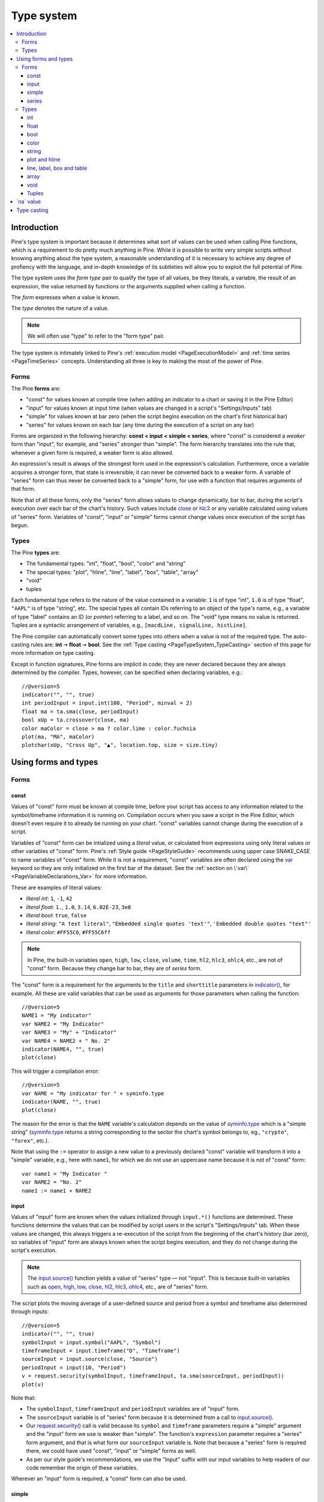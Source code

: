 .. _PageTypeSystem:

Type system
===========

.. contents:: :local:
    :depth: 3



Introduction
------------

Pine's type system is important because it determines what sort of values can be used when calling Pine functions, which is a requirement to do pretty much anything in Pine.
While it is possible to write very simple scripts without knowing anything about the type system, 
a reasonable understanding of it is necessary to achieve any degree of profiency with the language, 
and in-depth knowledge of its subtleties will allow you to exploit the full potential of Pine.

The type system uses the *form type* pair to qualify the type of all values, be they literals, a variable, the result of an expression, 
the value returned by functions or the arguments supplied when calling a function.

The *form* expresses when a value is known. 

The *type* denotes the nature of a value.

.. note:: We will often use "type" to refer to the "form type" pair.

The type system is intimately linked to Pine's :ref:`execution model <PageExecutionModel>` and :ref:`time series <PageTimeSeries>` concepts. 
Understanding all three is key to making the most of the power of Pine.



.. _PageTypeSystem_Forms:

Forms
^^^^^

The Pine **forms** are:

- "const" for values known at compile time (when adding an indicator to a chart or saving it in the Pine Editor)
- "input" for values known at input time (when values are changed in a script's "Settings/Inputs" tab)
- "simple" for values known at bar zero (when the script begins execution on the chart's first historical bar)
- "series" for values known on each bar (any time during the execution of a script on any bar)

Forms are organized in the following hierarchy: **const < input < simple < series**, where "const" is considered a *weaker* form than "input", for example, and "series" *stronger* than "simple". 
The form hierarchy translates into the rule that, whenever a given form is required, a weaker form is also allowed.

An expression's result is always of the strongest form used in the expression's calculation. Furthermore, once a variable acquires a stronger form, that state is irreversible; 
it can never be converted back to a weaker form. A variable of "series" form can thus never be converted back to a "simple" form, for use with a function that requires arguments of that form.

Note that of all these forms, only the "series" form allows values to change dynamically, bar to bar, during the script's execution over each bar of the chart's history. 
Such values include `close <https://www.tradingview.com/pine-script-reference/v5/#var_close>`__ or `hlc3 <https://www.tradingview.com/pine-script-reference/v5/#var_hlc3>`__ or any variable calculated using values of "series" form. 
Variables of "const", "input" or "simple" forms cannot change values once execution of the script has begun.


.. _PageTypeSystem_Types:

Types
^^^^^

The Pine **types** are:

- The fundamental types: "int", "float", "bool", "color" and "string"
- The special types: "plot", "hline", "line", "label", "box", "table", "array"
- "void"
- tuples

Each fundamental type refers to the nature of the value contained in a variable: ``1`` is of type "int", ``1.0`` is of type "float", ``"AAPL"`` is of type "string", etc.
The special types all contain IDs referring to an object of the type's name, e.g., a variable of type "label" contains an ID (or *pointer*) referring to a label, and so on.
The "void" type means no value is returned.     
Tuples are a syntactic arrangement of variables, e.g., ``[macdLine, signalLine, histLine]``.

The Pine compiler can automatically convert some types into others when a value is not of the required type. The auto-casting rules are: **int** 🠆 **float** 🠆 **bool**. 
See the :ref:`Type casting <PageTypeSystem_TypeCasting>` section of this page for more information on type casting.

Except in function signatures, Pine forms are implicit in code; they are never declared because they are always determined by the compiler. 
Types, however, can be specified when declaring variables, e.g.::

    //@version=5
    indicator("", "", true)
    int periodInput = input.int(100, "Period", minval = 2)
    float ma = ta.sma(close, periodInput)
    bool xUp = ta.crossover(close, ma)
    color maColor = close > ma ? color.lime : color.fuchsia
    plot(ma, "MA", maColor)
    plotchar(xUp, "Cross Up", "▲", location.top, size = size.tiny)



Using forms and types
---------------------


Forms
^^^^^



const
"""""

Values of "const" form must be known at compile time, before your script has access to any information related to the symbol/timeframe information it is running on. 
Compilation occurs when you save a script in the Pine Editor, which doesn't even require it to already be running on your chart. "const" variables cannot change during the execution of a script.

Variables of "const" form can be intialized using a *literal* value, or calculated from expressions using only literal values or other variables of "const" form. 
Pine's :ref:`Style guide <PageStyleGuide>` recommends using upper case SNAKE_CASE to name variables of "const" form. 
While it is not a requirement, "const" variables are often declared using the 
`var <https://www.tradingview.com/pine-script-reference/v5/#op_var>`__ keyword so they are only initialized on the first bar of the dataset. 
See the :ref:`section on \`var\` <PageVariableDeclarations_Var>` for more information.

These are examples of literal values:

- *literal int*: ``1``, ``-1``, ``42``
- *literal float*: ``1.``, ``1.0``, ``3.14``, ``6.02E-23``, ``3e8``
- *literal bool*: ``true``, ``false``
- *literal string*: ``"A text literal"``, ``"Embedded single quotes 'text'"``, ``'Embedded double quotes "text"'``
- *literal color*: ``#FF55C6``, ``#FF55C6ff``

.. note:: In Pine, the built-in variables ``open``, ``high``, ``low``, ``close``, ``volume``, ``time``,
    ``hl2``, ``hlc3``, ``ohlc4``, etc., are not of "const" form. Because they change bar to bar, they are of *series* form.

The "const" form is a requirement for the arguments to the ``title`` and ``shorttitle`` parameters in 
`indicator() <https://www.tradingview.com/pine-script-reference/v5/#fun_indicator>`__, for example. 
All these are valid variables that can be used as arguments for those parameters when calling the function::

    //@version=5
    NAME1 = "My indicator"
    var NAME2 = "My Indicator"
    var NAME3 = "My" + "Indicator"
    var NAME4 = NAME2 + " No. 2"
    indicator(NAME4, "", true)
    plot(close)

This will trigger a compilation error::

    //@version=5
    var NAME = "My indicator for " + syminfo.type
    indicator(NAME, "", true)
    plot(close)

The reason for the error is that the ``NAME`` variable's calculation depends on the value of 
`syminfo.type <https://www.tradingview.com/pine-script-reference/v5/#var_syminfo{dot}type>`__ 
which is a "simple string" (`syminfo.type <https://www.tradingview.com/pine-script-reference/v5/#var_syminfo{dot}type>`__ 
returns a string corresponding to the sector the chart's symbol belongs to, eg., ``"crypto"``, ``"forex"``, etc.).

Note that using the ``:=`` operator to assign a new value to a previously declared "const" variable will transform it into a "simple" variable, e.g., here with ``name1``, 
for which we do not use an uppercase name because it is not of "const" form::

    var name1 = "My Indicator "
    var NAME2 = "No. 2"
    name1 := name1 + NAME2


.. _PageTypeSystem_Input:

input
"""""

Values of "input" form are known when the values initialized through ``input.*()`` functions are determined. 
These functions determine the values that can be modified by script users in the script's "Settings/Inputs" tab. 
When these values are changed, this always triggers a re-execution of the script from the beginning of the chart's history (bar zero), 
so variables of "input" form are always known when the script begins execution, and they do not change during the script's execution.

.. note:: The `input.source() <https://www.tradingview.com/pine-script-reference/v5/#fun_input{dot}source>`__ function yields a value of "series" type — not "input". 
    This is because built-in variables such as `open <https://www.tradingview.com/pine-script-reference/v5/#var_open>`__, 
    `high <https://www.tradingview.com/pine-script-reference/v5/#var_high>`__, 
    `low <https://www.tradingview.com/pine-script-reference/v5/#var_low>`__, 
    `close <https://www.tradingview.com/pine-script-reference/v5/#var_close>`__, 
    `hl2 <https://www.tradingview.com/pine-script-reference/v5/#var_hl2>`__, 
    `hlc3 <https://www.tradingview.com/pine-script-reference/v5/#var_hlc3>`__, 
    `ohlc4 <https://www.tradingview.com/pine-script-reference/v5/#var_ohlc4>`__, etc., are of "series" form.

The script plots the moving average of a user-defined source and period from a symbol and timeframe also determined through inputs::

    //@version=5
    indicator("", "", true)
    symbolInput = input.symbol("AAPL", "Symbol")
    timeframeInput = input.timeframe("D", "Timeframe")
    sourceInput = input.source(close, "Source")
    periodInput = input(10, "Period")
    v = request.security(symbolInput, timeframeInput, ta.sma(sourceInput, periodInput))
    plot(v)

Note that:

- The ``symbolInput``, ``timeframeInput`` and ``periodInput`` variables are of "input" form.
- The ``sourceInput`` variable is of "series" form because it is determined from a call to `input.source() <https://www.tradingview.com/pine-script-reference/v5/#fun_input{dot}source>`__.
- Our `request.security() <https://www.tradingview.com/pine-script-reference/v5/#fun_request{dot}security>`__ call 
  is valid because its ``symbol`` and ``timeframe`` parameters require a "simple" argument and the "input" form we use is weaker than "simple". 
  The function's ``expression`` parameter requires a "series" form argument, and that is what form our ``sourceInput`` variable is. 
  Note that because a "series" form is required there, we could have used "const", "input" or "simple" forms as well.
- As per our style guide's recommendations, we use the "Input" suffix with our input variables to help readers of our code remember the origin of these variables.

Wherever an "input" form is required, a "const" form can also be used.


simple
""""""

Values of "simple" form are known only when a script begins execution on the first bar of a chart's history, 
and they never change during the execution of the script. 
Built-in variables of the ``syminfo.*``, ``timeframe.*`` and ``ticker.*`` families, for example, 
all return results of "simple" form because their value depends on the chart's symbol, which can only be detected when the script executes on it.

A "simple" form argument is also required for the ``length`` argument of functions such as 
`ta.ema() <https://www.tradingview.com/pine-script-reference/v5/#fun_ta{dot}ema>`__ or 
`ta.rma() <https://www.tradingview.com/pine-script-reference/v5/#fun_ta{dot}rma>`__ 
which cannot work with dynamic lengths that could change during the script's execution.

Wherever a "simple" form is required, a "const" or "input" form can also be used.


series
""""""

Values of "series" form (also sometimes called *dynamic*) provide the most flexibility because they can change on any bar, 
or even multiples times during the same bar, in loops for example. 
Built-in variables such as `open <https://www.tradingview.com/pine-script-reference/v5/#var_open>`__, 
`close <https://www.tradingview.com/pine-script-reference/v5/#var_close>`__,
`high <https://www.tradingview.com/pine-script-reference/v5/#var_high>`__, 
`time <https://www.tradingview.com/pine-script-reference/v5/#var_time>`__ or
`volume <https://www.tradingview.com/pine-script-reference/v5/#var_volume>`__ are of "series" form, 
as would be the result of expressions calculated using them. 
Functions such as `barssince() <https://www.tradingview.com/pine-script-reference/v5/#fun_barssince>`__ or 
`crossover() <https://www.tradingview.com/pine-script-reference/v5/#fun_crossover>`__ yield a result of "series" form because it varies bar to bar, 
as does that of the `[] <https://www.tradingview.com/pine-script-reference/v5/#op_[]>`__ history-referencing operator used to access past values of a time series. 
While the "series" form is the most common form used in Pine, it is not always allowed as arguments to Pine built-in functions.

Suppose you want to display the value of pivots on your chart. This will require converting values into strings, 
so the string values your code will be using will be of "series string" type. 
Pine's `label.new() <https://www.tradingview.com/pine-script-reference/v5/#fun_label{dot}new>`__ function 
can be used to place such "series string" text on the chart because its ``text`` parameter accepts arguments of "series" form::

    //@version=5
    indicator("", "", true)
    pivotBarsInput = input(3)
    hiP = ta.pivothigh(high, pivotBarsInput, pivotBarsInput)
    if not na(hiP)
        label.new(bar_index[pivotBarsInput], hiP, str.tostring(hiP, format.mintick), 
         style = label.style_label_down, 
         color = na, 
         textcolor = color.silver)
    plotchar(hiP, "hiP", "•", location.top, size = size.tiny)

Note that:

- The ``str.tostring(hiP, format.mintick)`` call we use to convert the pivot's value to a string yields a "series string" result, 
  which will work with `label.new() <https://www.tradingview.com/pine-script-reference/v5/#fun_label{dot}new>`__.
- While prices appear at the pivot, the pivots actually require ``pivotBarsInput`` bars to have elapsed before they can be detected. 
  Pivot prices only appear on the pivot because we plot them in the past after the pivot's detection, 
  using ``bar_index[pivotBarsInput]`` (the `bar_index <https://www.tradingview.com/pine-script-reference/v5/#var_bar_index>`__'s value, 
  offset ``pivotBarsInput`` bars back). In real time, these prices would only appear ``pivotBarsInput`` bars after the actual pivot.
- We print a blue dot using `plotchar() <https://www.tradingview.com/pine-script-reference/v5/#fun_plotchar>`__ when a pivot is detected in our code.
- Pine's `plotshape() <https://www.tradingview.com/pine-script-reference/v5/#fun_plotshape>`__ can also be used to position text on the chart, 
  but because its ``text`` parameter requires a "const string" argument, 
  we could not have used it in place of `label.new() <https://www.tradingview.com/pine-script-reference/v5/#fun_label{dot}new>`__ in our script.

Wherever a "series" form is required, a "const", "input" or "simple" form can also be used.



Types
^^^^^


int
"""

Integer literals must be written in decimal notation, e.g.::

    1
    -1
    750

Built-in variables such as 
`bar_index <https://www.tradingview.com/pine-script-reference/v5/#var_bar_index>`__, 
`time <https://www.tradingview.com/pine-script-reference/v5/#var_time>`__, 
`timenow <https://www.tradingview.com/pine-script-reference/v5/#var_timenow>`__, 
`time_close <https://www.tradingview.com/pine-script-reference/v5/#var_time_close>`__, or
`dayofmonth <https://www.tradingview.com/pine-script-reference/v5/#var_dayofmonth>`__ all return values of type "int".



float
"""""

Floating-point literals contain a delimiter (the symbol ``.``) and may also contain the symbol ``e`` or ``E`` 
(which means "multiply by 10 to the power of X", where X is the number after the symbol ``e``), e.g.::

    3.14159    // Rounded value of Pi (π)
    - 3.0
    6.02e23    // 6.02 * 10^23 (a very large value)
    1.6e-19    // 1.6 * 10^-19 (a very small value)


The internal precision of floats in Pine is 1e-10.



bool
""""

There are only two literals representing *bool* values::

    true    // true value
    false   // false value

When an expression of type "bool" returns `na <https://www.tradingview.com/pine-script-reference/v5/#var_na>`__ 
and it is used to test a conditional statement or operator, the "false" branch is executed.



.. _PageTypeSystem_Color:

color
"""""

Color literals have the following format: ``#RRGGBB`` or ``#RRGGBBAA``. The letter pairs represent ``00`` to ``FF`` hexadecimal values (0 to 255 in decimal) where:

- ``RR``, ``GG`` and ``BB`` pairs are the values for the color's red, green and blue components
- ``AA`` is an optional value for the color's transparency (or *alpha* component) where ``00`` is invisible and ``FF`` opaque. When no ``AA`` pair is supplied, ``FF`` is used.
- The hexadecimal letters can be upper or lower case

Examples::

    #000000      // black color
    #FF0000      // red color
    #00FF00      // green color
    #0000FF      // blue color
    #FFFFFF      // white color
    #808080      // gray color
    #3ff7a0      // some custom color
    #FF000080    // 50% transparent red color
    #FF0000ff    // same as #FF0000, fully opaque red color
    #FF000000    // completely transparent color

Pine also has :ref:`built-in color constants <PageColors_ConstantColors>` such as 
`color.green <https://www.tradingview.com/pine-script-reference/v5/#var_color{dot}green>`__, 
`color.red <https://www.tradingview.com/pine-script-reference/v5/#var_color{dot}red>`__, 
`color.orange <https://www.tradingview.com/pine-script-reference/v5/#var_color{dot}orange>`__, 
`color.blue <https://www.tradingview.com/pine-script-reference/v5/#var_color{dot}blue>`__
(the default color used in `plot() <https://www.tradingview.com/pine-script-reference/v5/#fun_plot>`__ and other plotting functions),  etc. 

When using color built-ins, is possible to add transparency information to them with 
`color.new <https://www.tradingview.com/pine-script-reference/v5/#fun_color{dot}new>`__. 

Note that when specifying red, green or blue components in ``color.*()`` functions, a 0-255 decimal value must be used. 
When specifying transparency in such functions, it is in the form of a 0-100 value (which can be of "float" type to access the underlying 255 potential valoues) 
where the scale 00-FF scale for color literals is inverted: 100 is thus invisible and 0 is opaque.

Here is an example::

    //@version=5
    indicator("Shading the chart's background", "", true)
    BASE_COLOR = color.navy
    bgColor = dayofweek == dayofweek.monday    ? color.new(BASE_COLOR, 50) :
              dayofweek == dayofweek.tuesday   ? color.new(BASE_COLOR, 60) :
              dayofweek == dayofweek.wednesday ? color.new(BASE_COLOR, 70) :
              dayofweek == dayofweek.thursday  ? color.new(BASE_COLOR, 80) :
              dayofweek == dayofweek.friday    ? color.new(BASE_COLOR, 90) :
              color.new(color.blue, 80)
    bgcolor(bgColor)

See the page on :ref:`colors <PageColors>` for more information on using colors in Pine.



string
""""""

String literals may be enclosed in single or double quotation marks, e.g.::

    "This is a double quoted string literal"
    'This is a single quoted string literal'

Single and double quotation marks are functionally equivalent.
A string enclosed within double quotation marks
may contain any number of single quotation marks, and vice versa::

    "It's an example"
    'The "Star" indicator'

You can escape the string's delimiter in the string by using a backslash. For example::

    'It\'s an example'
    "The \"Star\" indicator"

You can concatenate strings using the ``+`` operator.



.. _PageTypeSystem_PlotAndHline:

plot and hline
""""""""""""""

Pine's `fill() <https://www.tradingview.com/pine-script-reference/v5/#fun_fill>`__ function fills the space between two lines with a color. 
Both lines must have been plotted with either `plot() <https://www.tradingview.com/pine-script-reference/v5/#fun_plot>`__ or 
`hline() <https://www.tradingview.com/pine-script-reference/v5/#fun_hline>`__ function calls. 
Each plotted line is referred to in the `fill() <https://www.tradingview.com/pine-script-reference/v5/#fun_fill>`__ 
function using IDs which are of "plot" or "hline" type, e.g.::

    //@version=5
    indicator("", "", true)
    plotID1 = plot(high)
    plotID2 = plot(math.max(close, open))
    fill(plotID1, plotID2, color.yellow)

Note that there is no ``plot`` or ``hline`` keyword to explicitly declare the type of 
`plot() <https://www.tradingview.com/pine-script-reference/v5/#fun_plot>`__ or 
`hline() <https://www.tradingview.com/pine-script-reference/v5/#fun_hline>`__ IDs.



line, label, box and table
""""""""""""""""""""""""""

Drawings were introduced in Pine v4. These objects are created with the
`line.new() <https://www.tradingview.com/pine-script-reference/v5/#fun_line{dot}new>`__,
and `label.new() <https://www.tradingview.com/pine-script-reference/v5/#fun_label{dot}new>`__,
`box.new() <https://www.tradingview.com/pine-script-reference/v5/#fun_box{dot}new>`__ and
`table.new() <https://www.tradingview.com/pine-script-reference/v5/#fun_table{dot}new>`__ functions. 

These functions all return an ID that uniquely identifies each drawing object. 
The ID's type is "series line", "series label", "series box" and "series table", respectively, and an ID can exist in no other form than "series". 
Drawing IDs act like pointer in that they are used to reference a specific instance of a drawing in all the related functions of its namespace. 
The line ID returned by a `line.new() <https://www.tradingview.com/pine-script-reference/v5/#fun_line{dot}new>`__ 
call is then used to refer to that line using `line.delete() <https://www.tradingview.com/pine-script-reference/v5/#fun_line{dot}delete>`__, for example.



array
"""""

Arrays in Pine are identified by an array ID. There is no single type representing an array ID, 
but rather an overloaded version of a subset of Pine types which represents the type of an array's elements. 
These type names are constructed by appending the ``[]`` suffix (not to be confused with the 
`[] <https://www.tradingview.com/pine-script-reference/v5/#op_[]>`__ history-referencing operator) to one of the Pine types allowed for array elements:

- ``int[]``
- ``float[]``
- ``bool[]``
- ``color[]``
- ``string[]``
- ``line[]``
- ``label[]``
- ``box[]``
- ``table[]``

An array containing elements of type "int" initalized with one element of value 10 can be declared in the following, equivalent ways::

    a1 = array.new_int(1, 10)
    int[] a2 = array.new_int(1, 10)
    a3 = array.from(10)
    int[] a4 = array.from(10)



void
""""

There is a "void" type in Pine. Functions having only side-effects and returning no usable result return the "void" type. 
An example of such a function is `alert() <https://www.tradingview.com/pine-script-reference/v5/#fun_alert>`__; 
it does something (triggers an alert event), but it returns no useful value.

A "void" result cannot be used in an expression or assigned to a variable. No ``void`` keyword exists in Pine, as variables cannot be declared using the "void" type.



Tuples
""""""

There is limited support for a "tuple" type in Pine. 
A *tuple* is a comma-separated set of expressions enclosed in brackets that can be used when a function or a local block must return more than one variable as a result. 
For example::

    calcSumAndMult(a, b) =>
        sum = a + b
        mult = a * b
        [sum, mult]

In this example there is a 2-tuple on the last statement of the function's code block, which is the result returned by the function. Tuple elements can be of any type.
There is also a special syntax for calling functions that return tuples. Accordingly, ``calcSumAndMul()`` must be called as follows::

    [s, m] = calcSumAndMul(high, low)

where the value of local variables ``sum`` and ``mul`` will be assigned to the ``s`` and ``m`` variables. 
Note that the type of ``s`` and ``m`` cannot be explicitly defined; it is always inferred by the type of the function return results.

Tuples can be useful to request multiple values in one `request.security() <https://www.tradingview.com/pine-script-reference/v5/#fun_request{dot}security>`__ call, e.g.::

    roundedOHLC() =>
        [math.round_to_mintick(open), math.round_to_mintick(high), math.round_to_mintick(low), math.round_to_mintick(close)]
    [op, hi, lo, cl] = request.security(syminfo.tickerid, "D", roundedOHLC())

Tuples can also be used as return results of local blocks, in an `if <https://www.tradingview.com/pine-script-reference/v5/#op_if>`__ statement for example::

    [v1, v2] = if close > open
        [high, close]
    else
        [close, low]

They cannot be used in ternaries, however, because the return values of a ternary statement are not considered as local blocks. This is not allowed::

    // Not allowed.
    [v1, v2] = close > open ? [high, close] : [close, low]



.. _PageTypeSystem_NaValue:

\`na\` value
------------

In Pine there is a special value called `na <https://www.tradingview.com/pine-script-reference/v4/#var_na>`__, which is an acronym for *not available*, meaning
the value of an expression or variable is undefined. It is similar to the ``null`` value in Java, or ``None`` in Python.

`na <https://www.tradingview.com/pine-script-reference/v4/#var_na>`__ values can be automatically cast to almost any type. 
In some cases, however, the Pine compiler cannot automatically infer a type for an 
`na <https://www.tradingview.com/pine-script-reference/v4/#var_na>`__ value because more that one automatic type-casting rule can be applied. 
For example::

    // Compilation error!
    myVar = na

Here, the compiler cannot determine if ``myVar`` will be used to plot something, as in ``plot(myVar)`` where its type would be "float", or to set some text as in
``label.set_text(lb, text = myVar)`` where its type would be "string", or for some other purpose. Such cases must be explicitly resolved in one of two ways::

    float myVar = na

or::

    myVar = float(na)

To test if some value is `na <https://www.tradingview.com/pine-script-reference/v4/#var_na>`__, 
a special function must be used: `na() <https://www.tradingview.com/pine-script-reference/v4/#fun_na>`__. For example::

    myClose = na(myVar) ? 0 : close

Do not use the ``==`` operator to test for `na <https://www.tradingview.com/pine-script-reference/v4/#var_na>`__ values, as this method is unreliable.

Designing your calculations so they are `na <https://www.tradingview.com/pine-script-reference/v4/#var_na>`__-resistant is often useful. 
In this example, we define a condition that is ``true`` when the bar's `close <https://www.tradingview.com/pine-script-reference/v5/#var_close>`__ 
is higher than the previous one. For this calculation to work correctly on the dataset's first bar where no previous close exists and ``close[1]`` will return 
`na <https://www.tradingview.com/pine-script-reference/v4/#var_na>`__, we use the 
`nz() <https://www.tradingview.com/pine-script-reference/v4/#fun_nz>`__ function to replace it with the current bar's 
`open <https://www.tradingview.com/pine-script-reference/v5/#var_open>`__ for that special case::

    bool risingClose = close > nz(close[1], open)

Protecting against `na <https://www.tradingview.com/pine-script-reference/v4/#var_na>`__ values can also be useful to prevent an initial 
`na <https://www.tradingview.com/pine-script-reference/v4/#var_na>`__ value from propagating in a calculation's result on all bars. 
This happens here because the initial value of ``ath`` is `na <https://www.tradingview.com/pine-script-reference/v4/#var_na>`__, and 
`math.max() <https://www.tradingview.com/pine-script-reference/v5/#fun_math{dot}max>`__ returns 
`na <https://www.tradingview.com/pine-script-reference/v4/#var_na>`__ if one of its arguments is `na <https://www.tradingview.com/pine-script-reference/v4/#var_na>`__::

    // Declare `ath` and initialize it with `na` on the first bar.
    var float ath = na
    // On all bars, calculate the maximum between the `high` and the previous value of `ath`.
    ath := math.max(ath, high)

To protect against this, we could instead use::

    var float ath = na
    ath := math.max(nz(ath), high)

where we are replacing any `na <https://www.tradingview.com/pine-script-reference/v4/#var_na>`__ values of ``ath`` with zero. Even better would be::

    var float ath = high
    ath := math.max(ath, high)



.. _PageTypeSystem_TypeCasting:

Type casting
------------

There is an automatic type-casting mechanism in Pine which can *cast* (or convert) certain types to another. 
The auto-casting rules are: **int** 🠆 **float** 🠆 **bool**, which means that when a "float" is required, an "int" can be used in its place, 
and when a "bool" value is required, an "int" or "float" value can be used in its place.

See auto-casting in action in this code::

    //@version=5
    indicator("")
    plotshape(close)

Note that:

- `plotshape(() <https://www.tradingview.com/pine-script-reference/v5/#fun_plotshape>`__ requires a "series bool" argument for its first parameter named ``series``. 
  The ``true``/``false`` value of that "bool" argument determines if the function plots a shape or not.
- We are here calling `plotshape(() <https://www.tradingview.com/pine-script-reference/v5/#fun_plotshape>`__ with 
  `close <https://www.tradingview.com/pine-script-reference/v5/#var_close>`__ as its first argument. 
  This would not be allowed without Pine's auto-casting rules, which allow a "float" to be cast to a "bool". 
  When a "float" is cast to a bool, any non-zero values are converted to ``true``, and zero values are converted to ``false``. 
  As a result of this, our code will plot an "X" on all bars, as long as `close <https://www.tradingview.com/pine-script-reference/v5/#var_close>`__ is not equal to zero.

It may sometimes be necessary to cast one type into another because auto-casting rules will not suffice. 
For these cases, explicit type-casting functions exist. They are:
`int() <https://www.tradingview.com/pine-script-reference/v5/#fun_int>`__,
`float() <https://www.tradingview.com/pine-script-reference/v5/#fun_float>`__,
`bool() <https://www.tradingview.com/pine-script-reference/v5/#fun_bool>`__,
`color() <https://www.tradingview.com/pine-script-reference/v5/#fun_color>`__,
`string() <https://www.tradingview.com/pine-script-reference/v5/#fun_string>`__,
`line() <https://www.tradingview.com/pine-script-reference/v5/#fun_line>`__,
`label() <https://www.tradingview.com/pine-script-reference/v5/#fun_label>`__,
`box() <https://www.tradingview.com/pine-script-reference/v5/#fun_box>`__, and
`table() <https://www.tradingview.com/pine-script-reference/v5/#fun_table>`__.

This is code that will not compile because we fail to convert the type of the argument used for ``length`` when calling 
`ta.sma() <https://www.tradingview.com/pine-script-reference/v5/#fun_ta{dot}sma>`__::

    //@version=5
    indicator("")
    len = 10.0
    s = ta.sma(close, len) // Compilation error!
    plot(s)

The code fails to compile with the following error: 
*Cannot call 'ta.sma` with argument 'length'='len'. An argument of 'const float' type was used but a 'series int' is expected;*. 
The compiler is telling us that we supplied a "float" value where an "int" is required. There is no auto-casting rule that can automatically cast a "float" to an "int", 
so we will need to do the job ourselves. For this, we will use the `int() <https://www.tradingview.com/pine-script-reference/v5/#fun_int>`__ 
function to force the type conversion of the value we supply as a length to `ta.sma() <https://www.tradingview.com/pine-script-reference/v5/#fun_ta{dot}sma>`__ from "float" to "int"::

    //@version=5
    indicator("")
    len = 10.0
    s = ta.sma(close, int(len))
    plot(s)

Explicit type-casting can also be useful when declaring variables and initializing them to `na <https://www.tradingview.com/pine-script-reference/v4/#var_na>`__ which can be done in two ways::

    // Cast `na` to the "label" type.
    lbl = label(na)
    // Explicitly declare the type of the new variable.
    label lbl = na
